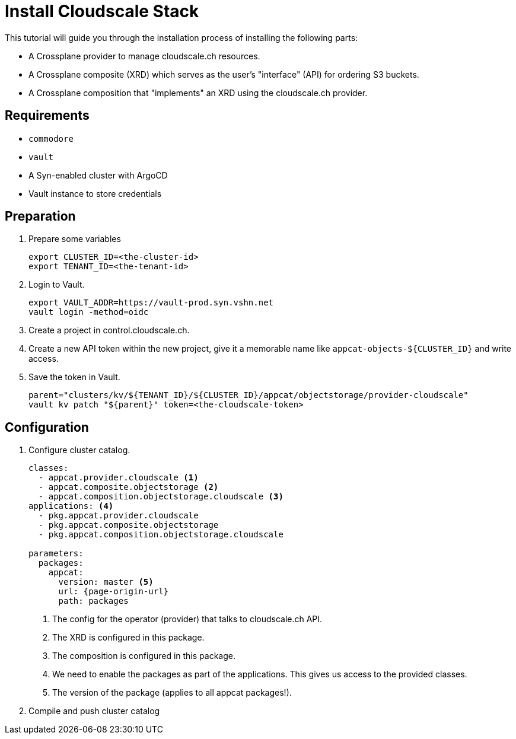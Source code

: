 = Install Cloudscale Stack

This tutorial will guide you through the installation process of installing the following parts:

- A Crossplane provider to manage cloudscale.ch resources.
- A Crossplane composite (XRD) which serves as the user's "interface" (API) for ordering S3 buckets.
- A Crossplane composition that "implements" an XRD using the cloudscale.ch provider.

== Requirements

- `commodore`
- `vault`
- A Syn-enabled cluster with ArgoCD
- Vault instance to store credentials

== Preparation

. Prepare some variables
+
[source,bash]
----
export CLUSTER_ID=<the-cluster-id>
export TENANT_ID=<the-tenant-id>
----

. Login to Vault.
+
[source,bash]
----
export VAULT_ADDR=https://vault-prod.syn.vshn.net
vault login -method=oidc
----

. Create a project in control.cloudscale.ch.
. Create a new API token within the new project, give it a memorable name like `appcat-objects-${CLUSTER_ID}` and write access.

. Save the token in Vault.
+
[source,bash]
----
parent="clusters/kv/${TENANT_ID}/${CLUSTER_ID}/appcat/objectstorage/provider-cloudscale"
vault kv patch "${parent}" token=<the-cloudscale-token>
----

== Configuration

. Configure cluster catalog.
+
[source,yaml,attributes="verbatim"]
----
classes:
  - appcat.provider.cloudscale <1>
  - appcat.composite.objectstorage <2>
  - appcat.composition.objectstorage.cloudscale <3>
applications: <4>
  - pkg.appcat.provider.cloudscale
  - pkg.appcat.composite.objectstorage
  - pkg.appcat.composition.objectstorage.cloudscale

parameters:
  packages:
    appcat:
      version: master <5>
      url: {page-origin-url}
      path: packages
----
<1> The config for the operator (provider) that talks to cloudscale.ch API.
<2> The XRD is configured in this package.
<3> The composition is configured in this package.
<4> We need to enable the packages as part of the applications.
    This gives us access to the provided classes.
<5> The version of the package (applies to all appcat packages!).

. Compile and push cluster catalog
